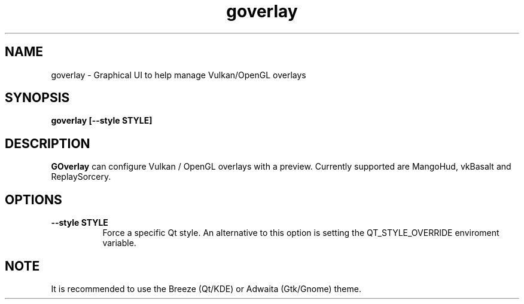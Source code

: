 .TH goverlay 1 "" "" ""
.SH NAME
goverlay \- Graphical UI to help manage Vulkan/OpenGL overlays
.SH SYNOPSIS
\fBgoverlay [--style STYLE]\fR
.SH DESCRIPTION
\fBGOverlay\fR can configure Vulkan / OpenGL overlays with a preview. Currently supported are MangoHud, vkBasalt and ReplaySorcery.
.SH OPTIONS
.TP 8
.B --style STYLE
Force a specific Qt style. An alternative to this option is setting the QT_STYLE_OVERRIDE enviroment variable.
.SH NOTE
It is recommended to use the Breeze (Qt/KDE) or Adwaita (Gtk/Gnome) theme.
